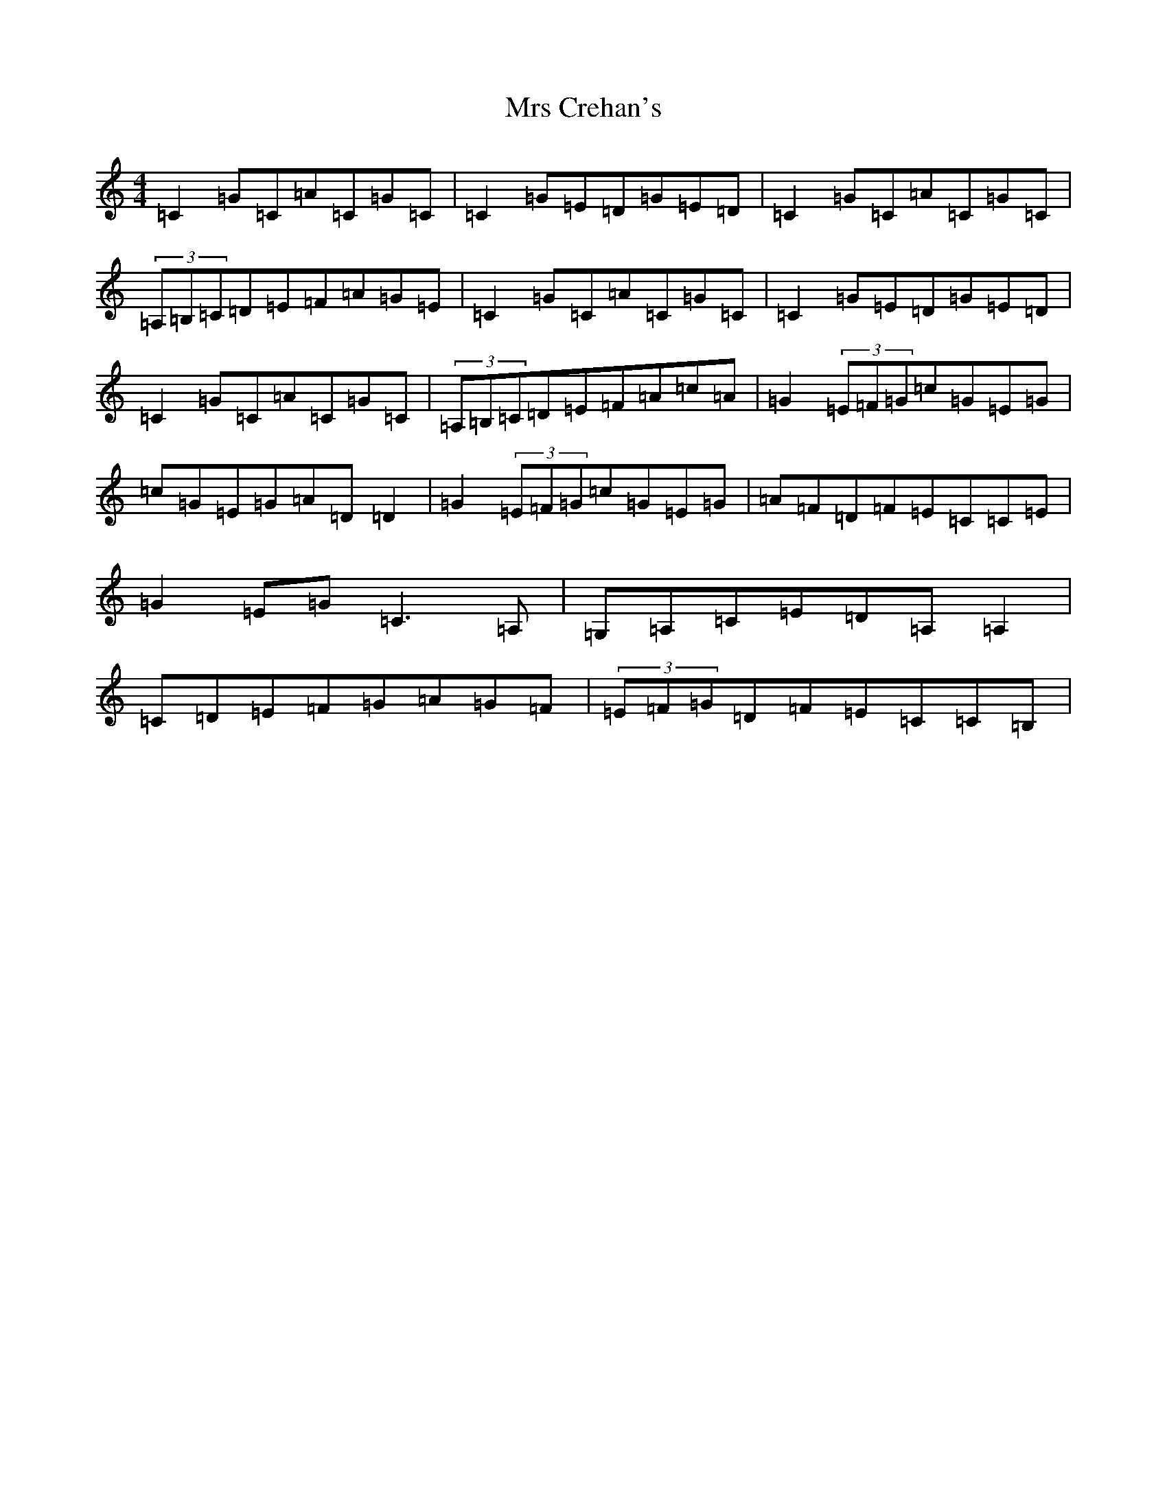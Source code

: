 X: 14852
T: Mrs Crehan's
S: https://thesession.org/tunes/1250#setting20672
R: reel
M:4/4
L:1/8
K: C Major
=C2=G=C=A=C=G=C|=C2=G=E=D=G=E=D|=C2=G=C=A=C=G=C|(3=A,=B,=C=D=E=F=A=G=E|=C2=G=C=A=C=G=C|=C2=G=E=D=G=E=D|=C2=G=C=A=C=G=C|(3=A,=B,=C=D=E=F=A=c=A|=G2(3=E=F=G=c=G=E=G|=c=G=E=G=A=D=D2|=G2(3=E=F=G=c=G=E=G|=A=F=D=F=E=C=C=E|=G2=E=G=C3=A,|=G,=A,=C=E=D=A,=A,2|=C=D=E=F=G=A=G=F|(3=E=F=G=D=F=E=C=C=B,|